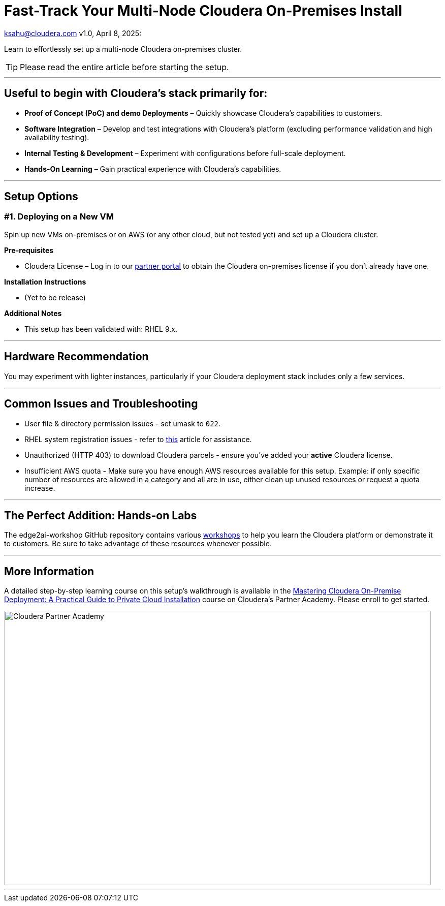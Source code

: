 # Fast-Track Your Multi-Node Cloudera On-Premises Install

ksahu@cloudera.com
v1.0, April 8, 2025:

:imagesdir: .
ifdef::env-github[]
:tip-caption: :bulb:
:note-caption: :information_source:
:important-caption: :heavy_exclamation_mark:
:caution-caption: :fire:
:warning-caption: :warning:
endif::[]

Learn to effortlessly set up a multi-node Cloudera on-premises cluster.

TIP: Please read the entire article before starting the setup.

---

## Useful to begin with Cloudera's stack primarily for:
* **Proof of Concept (PoC) and demo Deployments** – Quickly showcase Cloudera’s capabilities to customers.
* **Software Integration** – Develop and test integrations with Cloudera’s platform (excluding performance validation and high availability testing).
* **Internal Testing & Development** – Experiment with configurations before full-scale deployment.
* **Hands-On Learning** – Gain practical experience with Cloudera’s capabilities.

---

## Setup Options
### #1. Deploying on a New VM

Spin up new VMs on-premises or on AWS (or any other cloud, but not tested yet) and set up a Cloudera cluster. 

**Pre-requisites** 

* Cloudera License – Log in to our https://cloudera-portal.force.com/clouderapartners[partner portal] to obtain the Cloudera on-premises license if you don’t already have one.

**Installation Instructions**

* (Yet to be release)


**Additional Notes**

* This setup has been validated with: RHEL 9.x.

---

## Hardware Recommendation

You may experiment with lighter instances, particularly if your Cloudera deployment stack includes only a few services.

---

## Common Issues and Troubleshooting
* User file & directory permission issues - set umask to `022`.
* RHEL system registration issues - refer to https://access.redhat.com/solutions/253273[this] article for assistance.
* Unauthorized (HTTP 403) to download Cloudera parcels - ensure you've added your **active** Cloudera license.
* Insufficient AWS quota - Make sure you have enough AWS resources available for this setup. Example: if only specific number of resources are allowed in a category and all are in use, either clean up unused resources or request a quota increase.

---

## The Perfect Addition: Hands-on Labs
The edge2ai-workshop GitHub repository contains various https://github.com/cloudera-labs/edge2ai-workshop/tree/trunk?tab=readme-ov-file#workshops[workshops] to help you learn the Cloudera platform or demonstrate it to customers. Be sure to take advantage of these resources whenever possible.

---

## More Information
A detailed step-by-step learning course on this setup's walkthrough is available in the https://clouderapartneracademy.learnupon.com/catalog/courses/4347094[Mastering Cloudera On-Premise Deployment: A Practical Guide to Private Cloud Installation] course on Cloudera's Partner Academy. Please enroll to get started.

image::./cloudera-partner-academy-pvc.png[Cloudera Partner Academy,width=840,height=540]

---

